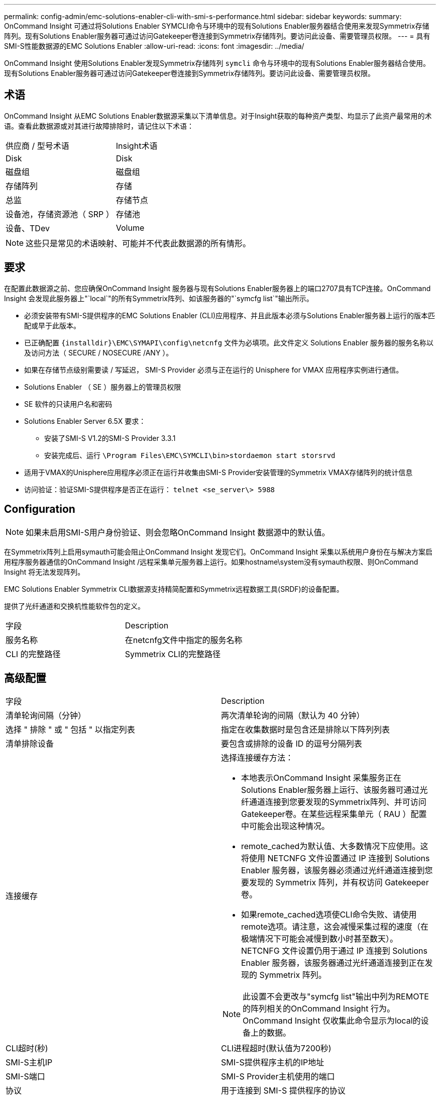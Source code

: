 ---
permalink: config-admin/emc-solutions-enabler-cli-with-smi-s-performance.html 
sidebar: sidebar 
keywords:  
summary: OnCommand Insight 可通过将Solutions Enabler SYMCLI命令与环境中的现有Solutions Enabler服务器结合使用来发现Symmetrix存储阵列。现有Solutions Enabler服务器可通过访问Gatekeeper卷连接到Symmetrix存储阵列。要访问此设备、需要管理员权限。 
---
= 具有SMI-S性能数据源的EMC Solutions Enabler
:allow-uri-read: 
:icons: font
:imagesdir: ../media/


[role="lead"]
OnCommand Insight 使用Solutions Enabler发现Symmetrix存储阵列 `symcli` 命令与环境中的现有Solutions Enabler服务器结合使用。现有Solutions Enabler服务器可通过访问Gatekeeper卷连接到Symmetrix存储阵列。要访问此设备、需要管理员权限。



== 术语

OnCommand Insight 从EMC Solutions Enabler数据源采集以下清单信息。对于Insight获取的每种资产类型、均显示了此资产最常用的术语。查看此数据源或对其进行故障排除时，请记住以下术语：

|===


| 供应商 / 型号术语 | Insight术语 


 a| 
Disk
 a| 
Disk



 a| 
磁盘组
 a| 
磁盘组



 a| 
存储阵列
 a| 
存储



 a| 
总监
 a| 
存储节点



 a| 
设备池，存储资源池（ SRP ）
 a| 
存储池



 a| 
设备、TDev
 a| 
Volume

|===
[NOTE]
====
这些只是常见的术语映射、可能并不代表此数据源的所有情形。

====


== 要求

在配置此数据源之前、您应确保OnCommand Insight 服务器与现有Solutions Enabler服务器上的端口2707具有TCP连接。OnCommand Insight 会发现此服务器上"`local`"的所有Symmetrix阵列、如该服务器的"`symcfg list`"输出所示。

* 必须安装带有SMI-S提供程序的EMC Solutions Enabler (CLI)应用程序、并且此版本必须与Solutions Enabler服务器上运行的版本匹配或早于此版本。
* 已正确配置 `+{installdir}\EMC\SYMAPI\config\netcnfg+` 文件为必填项。此文件定义 Solutions Enabler 服务器的服务名称以及访问方法（ SECURE / NOSECURE /ANY ）。
* 如果在存储节点级别需要读 / 写延迟， SMI-S Provider 必须与正在运行的 Unisphere for VMAX 应用程序实例进行通信。
* Solutions Enabler （ SE ）服务器上的管理员权限
* SE 软件的只读用户名和密码
* Solutions Enabler Server 6.5X 要求：
+
** 安装了SMI-S V1.2的SMI-S Provider 3.3.1
** 安装完成后、运行 `\Program Files\EMC\SYMCLI\bin>stordaemon start storsrvd`


* 适用于VMAX的Unisphere应用程序必须正在运行并收集由SMI-S Provider安装管理的Symmetrix VMAX存储阵列的统计信息
* 访问验证：验证SMI-S提供程序是否正在运行： `telnet <se_server\> 5988`




== Configuration

[NOTE]
====
如果未启用SMI-S用户身份验证、则会忽略OnCommand Insight 数据源中的默认值。

====
在Symmetrix阵列上启用symauth可能会阻止OnCommand Insight 发现它们。OnCommand Insight 采集以系统用户身份在与解决方案启用程序服务器通信的OnCommand Insight /远程采集单元服务器上运行。如果hostname\system没有symauth权限、则OnCommand Insight 将无法发现阵列。

EMC Solutions Enabler Symmetrix CLI数据源支持精简配置和Symmetrix远程数据工具(SRDF)的设备配置。

提供了光纤通道和交换机性能软件包的定义。

|===


| 字段 | Description 


 a| 
服务名称
 a| 
在netcnfg文件中指定的服务名称



 a| 
CLI 的完整路径
 a| 
Symmetrix CLI的完整路径

|===


== 高级配置

|===


| 字段 | Description 


 a| 
清单轮询间隔（分钟）
 a| 
两次清单轮询的间隔（默认为 40 分钟）



 a| 
选择 " 排除 " 或 " 包括 " 以指定列表
 a| 
指定在收集数据时是包含还是排除以下阵列列表



 a| 
清单排除设备
 a| 
要包含或排除的设备 ID 的逗号分隔列表



 a| 
连接缓存
 a| 
选择连接缓存方法：

* 本地表示OnCommand Insight 采集服务正在Solutions Enabler服务器上运行、该服务器可通过光纤通道连接到您要发现的Symmetrix阵列、并可访问Gatekeeper卷。在某些远程采集单元（ RAU ）配置中可能会出现这种情况。
* remote_cached为默认值、大多数情况下应使用。这将使用 NETCNFG 文件设置通过 IP 连接到 Solutions Enabler 服务器，该服务器必须通过光纤通道连接到您要发现的 Symmetrix 阵列，并有权访问 Gatekeeper 卷。
* 如果remote_cached选项使CLI命令失败、请使用remote选项。请注意，这会减慢采集过程的速度（在极端情况下可能会减慢到数小时甚至数天）。NETCNFG 文件设置仍用于通过 IP 连接到 Solutions Enabler 服务器，该服务器通过光纤通道连接到正在发现的 Symmetrix 阵列。


[NOTE]
====
此设置不会更改与"symcfg list"输出中列为REMOTE的阵列相关的OnCommand Insight 行为。OnCommand Insight 仅收集此命令显示为local的设备上的数据。

====


 a| 
CLI超时(秒)
 a| 
CLI进程超时(默认值为7200秒)



 a| 
SMI-S主机IP
 a| 
SMI-S提供程序主机的IP地址



 a| 
SMI-S端口
 a| 
SMI-S Provider主机使用的端口



 a| 
协议
 a| 
用于连接到 SMI-S 提供程序的协议



 a| 
SMI-S命名空间
 a| 
SMI-S提供程序配置要使用的互操作性命名空间



 a| 
SMI-S 用户名
 a| 
SMI-S Provider 主机的用户名



 a| 
SMI-S 密码
 a| 
SMI-S Provider 主机的用户名



 a| 
性能轮询间隔（秒）
 a| 
性能轮询之间的时间间隔（默认值为 1000 秒）



 a| 
性能筛选器类型
 a| 
指定在收集性能数据时是包含还是排除以下阵列列表



 a| 
性能筛选器设备列表
 a| 
要包含或排除的设备 ID 的逗号分隔列表



 a| 
RPO轮询间隔(秒)
 a| 
RPO轮询之间的时间间隔(默认值为300秒)

|===